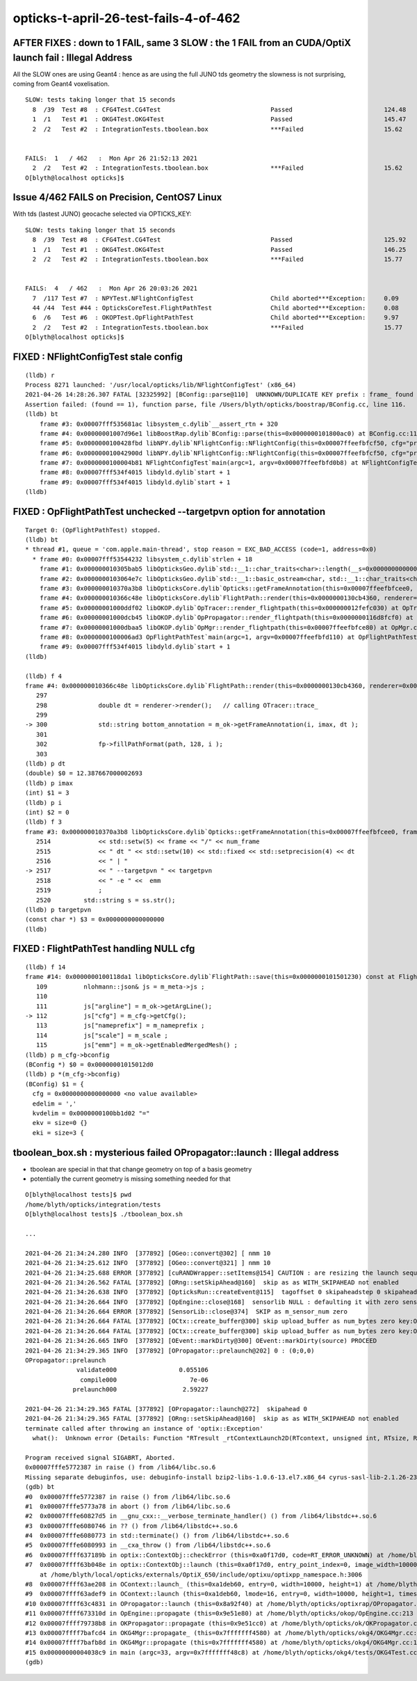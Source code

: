 opticks-t-april-26-test-fails-4-of-462
=========================================



AFTER FIXES : down to 1 FAIL, same 3 SLOW : the 1 FAIL from an CUDA/OptiX launch fail : Illegal Address
------------------------------------------------------------------------------------------------------------


All the SLOW ones are using Geant4 : hence as are using the full JUNO tds geometry 
the slowness is not surprising, coming from Geant4 voxelisation.

::

    SLOW: tests taking longer that 15 seconds
      8  /39  Test #8  : CFG4Test.CG4Test                              Passed                         124.48 
      1  /1   Test #1  : OKG4Test.OKG4Test                             Passed                         145.47 
      2  /2   Test #2  : IntegrationTests.tboolean.box                 ***Failed                      15.62  


    FAILS:  1   / 462   :  Mon Apr 26 21:52:13 2021   
      2  /2   Test #2  : IntegrationTests.tboolean.box                 ***Failed                      15.62  
    O[blyth@localhost opticks]$ 





Issue 4/462 FAILS on Precision, CentOS7 Linux
-------------------------------------------------

With tds (lastest JUNO) geocache selected via OPTICKS_KEY::

    SLOW: tests taking longer that 15 seconds
      8  /39  Test #8  : CFG4Test.CG4Test                              Passed                         125.92 
      1  /1   Test #1  : OKG4Test.OKG4Test                             Passed                         146.25 
      2  /2   Test #2  : IntegrationTests.tboolean.box                 ***Failed                      15.77  


    FAILS:  4   / 462   :  Mon Apr 26 20:03:26 2021   
      7  /117 Test #7  : NPYTest.NFlightConfigTest                     Child aborted***Exception:     0.09   
      44 /44  Test #44 : OpticksCoreTest.FlightPathTest                Child aborted***Exception:     0.08   
      6  /6   Test #6  : OKOPTest.OpFlightPathTest                     Child aborted***Exception:     9.97   
      2  /2   Test #2  : IntegrationTests.tboolean.box                 ***Failed                      15.77  
    O[blyth@localhost opticks]$ 




FIXED : NFlightConfigTest stale config
-----------------------------------------

::

    (lldb) r
    Process 8271 launched: '/usr/local/opticks/lib/NFlightConfigTest' (x86_64)
    2021-04-26 14:28:26.307 FATAL [32325992] [BConfig::parse@110]  UNKNOWN/DUPLICATE KEY prefix : frame_ found 0 in config prefix=frame_,ext=.ppm,scale0=1,scale1=10
    Assertion failed: (found == 1), function parse, file /Users/blyth/opticks/boostrap/BConfig.cc, line 116.
    (lldb) bt
        frame #3: 0x00007fff535681ac libsystem_c.dylib`__assert_rtn + 320
        frame #4: 0x00000001007d96e1 libBoostRap.dylib`BConfig::parse(this=0x0000000101800ac0) at BConfig.cc:116
        frame #5: 0x0000000100428fbd libNPY.dylib`NFlightConfig::NFlightConfig(this=0x00007ffeefbfcf50, cfg="prefix=frame_,ext=.ppm,scale0=1,scale1=10") at NFlightConfig.cpp:56
        frame #6: 0x000000010042900d libNPY.dylib`NFlightConfig::NFlightConfig(this=0x00007ffeefbfcf50, cfg="prefix=frame_,ext=.ppm,scale0=1,scale1=10") at NFlightConfig.cpp:44
        frame #7: 0x0000000100004b81 NFlightConfigTest`main(argc=1, argv=0x00007ffeefbfd0b8) at NFlightConfigTest.cc:39
        frame #8: 0x00007fff534f4015 libdyld.dylib`start + 1
        frame #9: 0x00007fff534f4015 libdyld.dylib`start + 1
    (lldb) 


FIXED : OpFlightPathTest unchecked --targetpvn option for annotation
-----------------------------------------------------------------------

::

    Target 0: (OpFlightPathTest) stopped.
    (lldb) bt
    * thread #1, queue = 'com.apple.main-thread', stop reason = EXC_BAD_ACCESS (code=1, address=0x0)
      * frame #0: 0x00007fff53544232 libsystem_c.dylib`strlen + 18
        frame #1: 0x000000010305bab5 libOpticksGeo.dylib`std::__1::char_traits<char>::length(__s=0x0000000000000000) at __string:215
        frame #2: 0x0000000103064e7c libOpticksGeo.dylib`std::__1::basic_ostream<char, std::__1::char_traits<char> >& std::__1::operator<<<std::__1::char_traits<char> >(__os=0x00007ffeefbfb6a0, __str=0x0000000000000000) at ostream:866
        frame #3: 0x000000010370a3b8 libOpticksCore.dylib`Opticks::getFrameAnnotation(this=0x00007ffeefbfcee0, frame=0, num_frame=3, dt=12.387667000002693) const at Opticks.cc:2517
        frame #4: 0x000000010366c48e libOpticksCore.dylib`FlightPath::render(this=0x0000000130cb4360, renderer=0x000000012fefc030) at FlightPath.cc:300
        frame #5: 0x00000001000ddf02 libOKOP.dylib`OpTracer::render_flightpath(this=0x000000012fefc030) at OpTracer.cc:184
        frame #6: 0x00000001000dcb45 libOKOP.dylib`OpPropagator::render_flightpath(this=0x0000000116d8fcf0) at OpPropagator.cc:137
        frame #7: 0x00000001000dbaa5 libOKOP.dylib`OpMgr::render_flightpath(this=0x00007ffeefbfce80) at OpMgr.cc:199
        frame #8: 0x0000000100006ad3 OpFlightPathTest`main(argc=1, argv=0x00007ffeefbfd110) at OpFlightPathTest.cc:30
        frame #9: 0x00007fff534f4015 libdyld.dylib`start + 1
    (lldb) 

    (lldb) f 4
    frame #4: 0x000000010366c48e libOpticksCore.dylib`FlightPath::render(this=0x0000000130cb4360, renderer=0x000000012fefc030) at FlightPath.cc:300
       297 	
       298 	        double dt = renderer->render();   // calling OTracer::trace_
       299 	        
    -> 300 	        std::string bottom_annotation = m_ok->getFrameAnnotation(i, imax, dt ); 
       301 	
       302 	        fp->fillPathFormat(path, 128, i ); 
       303 	
    (lldb) p dt
    (double) $0 = 12.387667000002693
    (lldb) p imax
    (int) $1 = 3
    (lldb) p i 
    (int) $2 = 0
    (lldb) f 3
    frame #3: 0x000000010370a3b8 libOpticksCore.dylib`Opticks::getFrameAnnotation(this=0x00007ffeefbfcee0, frame=0, num_frame=3, dt=12.387667000002693) const at Opticks.cc:2517
       2514	        << std::setw(5) << frame << "/" << num_frame
       2515	        << " dt " << std::setw(10) << std::fixed << std::setprecision(4) << dt  
       2516	        << " | "
    -> 2517	        << " --targetpvn " << targetpvn 
       2518	        << " -e " <<  emm
       2519	        ;   
       2520	    std::string s = ss.str(); 
    (lldb) p targetpvn
    (const char *) $3 = 0x0000000000000000
    (lldb) 


FIXED : FlightPathTest handling NULL cfg 
--------------------------------------------

::

    (lldb) f 14
    frame #14: 0x0000000100118da1 libOpticksCore.dylib`FlightPath::save(this=0x0000000101501230) const at FlightPath.cc:112
       109 	    nlohmann::json& js = m_meta->js ; 
       110 	
       111 	    js["argline"] = m_ok->getArgLine(); 
    -> 112 	    js["cfg"] = m_cfg->getCfg(); 
       113 	    js["nameprefix"] = m_nameprefix ;  
       114 	    js["scale"] = m_scale ;  
       115 	    js["emm"] = m_ok->getEnabledMergedMesh() ;  
    (lldb) p m_cfg->bconfig
    (BConfig *) $0 = 0x00000001015012d0
    (lldb) p *(m_cfg->bconfig)
    (BConfig) $1 = {
      cfg = 0x0000000000000000 <no value available>
      edelim = ','
      kvdelim = 0x0000000100bb1d02 "="
      ekv = size=0 {}
      eki = size=3 {




tboolean_box.sh : mysterious failed OPropagator::launch : Illegal address 
----------------------------------------------------------------------------------------

* tboolean are special in that that change geometry on top of a basis geometry
* potentially the current geometry is missing something needed for that 


::


    O[blyth@localhost tests]$ pwd
    /home/blyth/opticks/integration/tests
    O[blyth@localhost tests]$ ./tboolean_box.sh 

    ...

    2021-04-26 21:34:24.280 INFO  [377892] [OGeo::convert@302] [ nmm 10
    2021-04-26 21:34:25.612 INFO  [377892] [OGeo::convert@321] ] nmm 10
    2021-04-26 21:34:25.688 ERROR [377892] [cuRANDWrapper::setItems@154] CAUTION : are resizing the launch sequence 
    2021-04-26 21:34:26.562 FATAL [377892] [ORng::setSkipAhead@160]  skip as as WITH_SKIPAHEAD not enabled 
    2021-04-26 21:34:26.638 INFO  [377892] [OpticksRun::createEvent@115]  tagoffset 0 skipaheadstep 0 skipahead 0
    2021-04-26 21:34:26.664 INFO  [377892] [OpEngine::close@168]  sensorlib NULL : defaulting it with zero sensors 
    2021-04-26 21:34:26.664 ERROR [377892] [SensorLib::close@374]  SKIP as m_sensor_num zero 
    2021-04-26 21:34:26.664 FATAL [377892] [OCtx::create_buffer@300] skip upload_buffer as num_bytes zero key:OSensorLib_sensor_data
    2021-04-26 21:34:26.664 FATAL [377892] [OCtx::create_buffer@300] skip upload_buffer as num_bytes zero key:OSensorLib_texid
    2021-04-26 21:34:26.665 INFO  [377892] [OEvent::markDirty@300] OEvent::markDirty(source) PROCEED
    2021-04-26 21:34:29.365 INFO  [377892] [OPropagator::prelaunch@202] 0 : (0;0,0) 
    OPropagator::prelaunch
                  validate000                 0.055106
                   compile000                    7e-06
                 prelaunch000                  2.59227

    2021-04-26 21:34:29.365 FATAL [377892] [OPropagator::launch@272]  skipahead 0
    2021-04-26 21:34:29.365 FATAL [377892] [ORng::setSkipAhead@160]  skip as as WITH_SKIPAHEAD not enabled 
    terminate called after throwing an instance of 'optix::Exception'
      what():  Unknown error (Details: Function "RTresult _rtContextLaunch2D(RTcontext, unsigned int, RTsize, RTsize)" caught exception: Encountered a CUDA error: cudaDriver().CuMemcpyDtoHAsync( dstHost, srcDevice, byteCount, hStream.get() ) returned (700): Illegal address)

    Program received signal SIGABRT, Aborted.
    0x00007fffe5772387 in raise () from /lib64/libc.so.6
    Missing separate debuginfos, use: debuginfo-install bzip2-libs-1.0.6-13.el7.x86_64 cyrus-sasl-lib-2.1.26-23.el7.x86_64 expat-2.1.0-10.el7_3.x86_64 freetype-2.8-12.el7_6.1.x86_64 glibc-2.17-307.el7.1.x86_64 keyutils-libs-1.5.8-3.el7.x86_64 krb5-libs-1.15.1-37.el7_6.x86_64 libICE-1.0.9-9.el7.x86_64 libSM-1.2.2-2.el7.x86_64 libX11-1.6.7-2.el7.x86_64 libXau-1.0.8-2.1.el7.x86_64 libXext-1.3.3-3.el7.x86_64 libcom_err-1.42.9-13.el7.x86_64 libcurl-7.29.0-57.el7.x86_64 libgcc-4.8.5-39.el7.x86_64 libglvnd-1.0.1-0.8.git5baa1e5.el7.x86_64 libglvnd-glx-1.0.1-0.8.git5baa1e5.el7.x86_64 libidn-1.28-4.el7.x86_64 libpng-1.5.13-7.el7_2.x86_64 libselinux-2.5-14.1.el7.x86_64 libssh2-1.8.0-3.el7.x86_64 libstdc++-4.8.5-39.el7.x86_64 libuuid-2.23.2-59.el7_6.1.x86_64 libxcb-1.13-1.el7.x86_64 nspr-4.19.0-1.el7_5.x86_64 nss-3.36.0-7.1.el7_6.x86_64 nss-softokn-freebl-3.36.0-5.el7_5.x86_64 nss-util-3.36.0-1.1.el7_6.x86_64 openldap-2.4.44-21.el7_6.x86_64 openssl-libs-1.0.2k-19.el7.x86_64 pcre-8.32-17.el7.x86_64 zlib-1.2.7-18.el7.x86_64
    (gdb) bt
    #0  0x00007fffe5772387 in raise () from /lib64/libc.so.6
    #1  0x00007fffe5773a78 in abort () from /lib64/libc.so.6
    #2  0x00007fffe60827d5 in __gnu_cxx::__verbose_terminate_handler() () from /lib64/libstdc++.so.6
    #3  0x00007fffe6080746 in ?? () from /lib64/libstdc++.so.6
    #4  0x00007fffe6080773 in std::terminate() () from /lib64/libstdc++.so.6
    #5  0x00007fffe6080993 in __cxa_throw () from /lib64/libstdc++.so.6
    #6  0x00007ffff637189b in optix::ContextObj::checkError (this=0xa0f17d0, code=RT_ERROR_UNKNOWN) at /home/blyth/local/opticks/externals/OptiX_650/include/optixu/optixpp_namespace.h:2219
    #7  0x00007ffff63b048e in optix::ContextObj::launch (this=0xa0f17d0, entry_point_index=0, image_width=10000, image_height=1)
        at /home/blyth/local/opticks/externals/OptiX_650/include/optixu/optixpp_namespace.h:3006
    #8  0x00007ffff63ae208 in OContext::launch_ (this=0xa1deb60, entry=0, width=10000, height=1) at /home/blyth/opticks/optixrap/OContext.cc:893
    #9  0x00007ffff63adef9 in OContext::launch (this=0xa1deb60, lmode=16, entry=0, width=10000, height=1, times=0x24104570) at /home/blyth/opticks/optixrap/OContext.cc:853
    #10 0x00007ffff63c4831 in OPropagator::launch (this=0x8a92f40) at /home/blyth/opticks/optixrap/OPropagator.cc:279
    #11 0x00007ffff673310d in OpEngine::propagate (this=0x9e51e80) at /home/blyth/opticks/okop/OpEngine.cc:213
    #12 0x00007ffff79738b8 in OKPropagator::propagate (this=0x9e51cc0) at /home/blyth/opticks/ok/OKPropagator.cc:111
    #13 0x00007ffff7bafcd4 in OKG4Mgr::propagate_ (this=0x7fffffff4580) at /home/blyth/opticks/okg4/OKG4Mgr.cc:217
    #14 0x00007ffff7bafb8d in OKG4Mgr::propagate (this=0x7fffffff4580) at /home/blyth/opticks/okg4/OKG4Mgr.cc:157
    #15 0x00000000004038c9 in main (argc=33, argv=0x7fffffff48c8) at /home/blyth/opticks/okg4/tests/OKG4Test.cc:28
    (gdb) 


